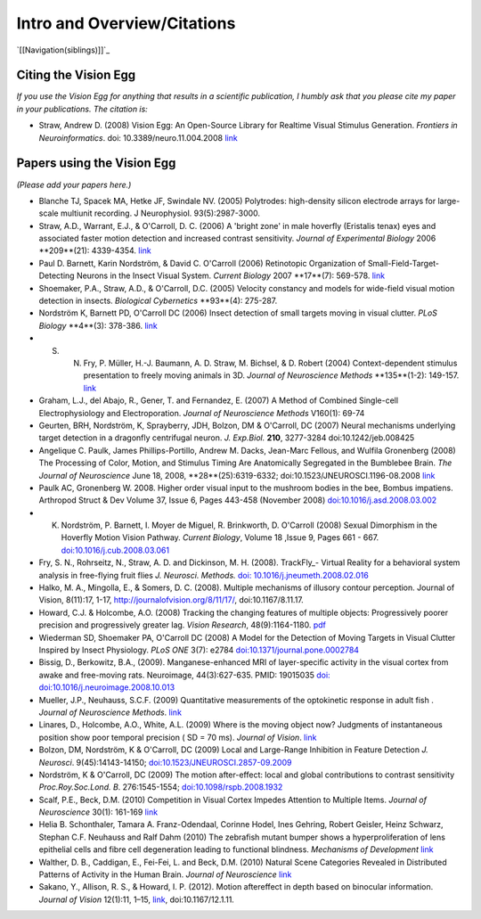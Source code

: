 Intro and Overview/Citations
############################

`[[Navigation(siblings)]]`_

Citing the Vision Egg
=====================

*If you use the Vision Egg for anything that results in a scientific publication, I humbly ask that you please cite my paper in your publications. The citation is:*

* Straw, Andrew D. (2008) Vision Egg: An Open-Source Library for Realtime Visual Stimulus Generation. *Frontiers in Neuroinformatics*. doi: 10.3389/neuro.11.004.2008 link_

Papers using the Vision Egg
===========================

*(Please add your papers here.)*

* Blanche TJ, Spacek MA, Hetke JF, Swindale NV. (2005) Polytrodes: high-density silicon electrode arrays for large-scale multiunit recording. J Neurophysiol.  93(5):2987-3000.

* Straw, A.D., Warrant, E.J., & O'Carroll, D. C. (2006) A 'bright zone' in male hoverfly (Eristalis tenax) eyes and associated faster motion detection and increased contrast sensitivity. *Journal of Experimental Biology* 2006 **209**(21): 4339-4354. `link <http://jeb.biologists.org/cgi/content/short/209/21/4339>`__

* Paul D. Barnett, Karin Nordström, & David C. O'Carroll (2006) Retinotopic Organization of Small-Field-Target-Detecting Neurons in the Insect Visual System. *Current Biology* 2007 **17**(7): 569-578. `link <http://dx.doi.org/10.1016/j.cub.2007.02.039>`__

* Shoemaker, P.A., Straw, A.D., & O'Carroll, D.C. (2005) Velocity constancy and models for wide-field visual motion detection in insects. *Biological Cybernetics* **93**(4): 275-287.

* Nordström K, Barnett PD, O'Carroll DC (2006) Insect detection of small targets moving in visual clutter. *PLoS Biology* **4**(3): 378-386. `link <http://biology.plosjournals.org/perlserv/?request=get-document&doi=10.1371/journal.pbio.0040054>`__

* S. N. Fry, P. Müller, H.-J. Baumann, A. D. Straw, M. Bichsel, & D. Robert (2004) Context-dependent stimulus presentation to freely moving animals in 3D. *Journal of Neuroscience Methods* **135**(1-2): 149-157. `link <http://www.sciencedirect.com/science?_ob=ArticleURL&_udi=B6T04-4BNMPTG-4&_user=10&_coverDate=05/30/2004&_rdoc=1&_fmt=&_orig=search&_sort=d&view=c&_acct=C000050221&_version=1&_urlVersion=0&_userid=10&md5=24100150a718110cb4e0e962d59efd3a>`__

* Graham, L.J., del Abajo, R., Gener, T. and Fernandez, E. (2007) A Method of Combined Single-cell Electrophysiology and Electroporation. *Journal of Neuroscience Methods* V160(1): 69-74

* Geurten, BRH, Nordström, K, Sprayberry, JDH, Bolzon, DM & O'Carroll, DC (2007) Neural mechanisms underlying target detection in a dragonfly centrifugal neuron. *J. Exp.Biol.* **210**, 3277-3284 doi:10.1242/jeb.008425

* Angelique C. Paulk, James Phillips-Portillo, Andrew M. Dacks, Jean-Marc Fellous, and Wulfila Gronenberg (2008) The Processing of Color, Motion, and Stimulus Timing Are Anatomically Segregated in the Bumblebee Brain. *The Journal of Neuroscience* June 18, 2008, **28**(25):6319-6332; doi:10.1523/JNEUROSCI.1196-08.2008 `link <http://www.jneurosci.org/cgi/content/abstract/28/25/6319>`__

* Paulk AC, Gronenberg W. 2008. Higher order visual input to the mushroom bodies in the bee, Bombus impatiens. Arthropod Struct & Dev Volume 37, Issue 6, Pages 443-458 (November 2008) `doi:10.1016/j.asd.2008.03.002`_

* K. Nordström, P. Barnett, I. Moyer de Miguel, R. Brinkworth, D. O'Carroll (2008) Sexual Dimorphism in the Hoverfly Motion Vision Pathway. *Current Biology*, Volume 18 ,Issue 9, Pages 661 - 667. `doi:10.1016/j.cub.2008.03.061`_

* Fry, S. N., Rohrseitz, N., Straw, A. D. and Dickinson, M. H. (2008). TrackFly_- Virtual Reality for a behavioral system analysis in free-flying fruit flies *J. Neurosci. Methods.* `doi: 10.1016/j.jneumeth.2008.02.016`_

* Halko, M. A., Mingolla, E., & Somers, D. C. (2008). Multiple mechanisms of illusory contour perception. Journal of Vision, 8(11):17, 1-17, http://journalofvision.org/8/11/17/, doi:10.1167/8.11.17.

* Howard, C.J. &  Holcombe, A.O. (2008) Tracking the changing features of multiple objects: Progressively poorer precision and progressively greater lag. *Vision Research*, 48(9):1164-1180. pdf_

* Wiederman SD, Shoemaker PA, O'Carroll DC (2008) A Model for the Detection of Moving Targets in Visual Clutter Inspired by Insect Physiology. *PLoS ONE* 3(7): e2784 `doi:10.1371/journal.pone.0002784`_

* Bissig, D., Berkowitz, B.A., (2009). Manganese-enhanced MRI of layer-specific activity in the visual cortex from awake and free-moving rats. Neuroimage, 44(3):627-635. PMID: 19015035 `doi: doi:10.1016/j.neuroimage.2008.10.013`_

* Mueller, J.P., Neuhauss, S.C.F. (2009) Quantitative measurements of the optokinetic response in adult fish . *Journal of Neuroscience Methods*. `link <http://dx.doi.org/10.1016/j.jneumeth.2009.10.020>`__

* Linares, D., Holcombe, A.O., White, A.L. (2009) Where is the moving object now? Judgments of instantaneous position show poor temporal precision ( SD = 70 ms). *Journal of Vision*.  `link <http://www.journalofvision.org/9/13/9/article.aspx>`__

* Bolzon, DM, Nordström, K & O'Carroll, DC (2009) Local and Large-Range Inhibition in Feature Detection *J. Neurosci*. 9(45):14143-14150; `doi:10.1523/JNEUROSCI.2857-09.2009`_

* Nordström, K & O'Carroll, DC (2009) The motion after-effect: local and global contributions to contrast sensitivity *Proc.Roy.Soc.Lond. B*. 276:1545-1554; `doi:10.1098/rspb.2008.1932`_

* Scalf, P.E., Beck, D.M. (2010) Competition in Visual Cortex Impedes Attention to Multiple Items. *Journal of Neuroscience* 30(1): 161-169 `link <http://dx.doi.org/10.1523/JNEUROSCI.4207-09.2010>`__

* Helia B. Schonthaler, Tamara A. Franz-Odendaal, Corinne Hodel, Ines Gehring, Robert Geisler, Heinz Schwarz, Stephan C.F. Neuhauss and Ralf Dahm (2010)  The zebrafish mutant bumper shows a hyperproliferation of lens epithelial cells and fibre cell degeneration leading to functional blindness. *Mechanisms of Development* `link <http://dx.doi.org/10.1016/j.mod.2010.01.005>`__

* Walther, D. B., Caddigan, E.,  Fei-Fei, L. and Beck, D.M. (2010) Natural Scene Categories Revealed in Distributed Patterns of Activity in the Human Brain. *Journal of Neuroscience* `link <http://dx.doi.org/10.1523/JNEUROSCI.0559-09.2009>`__

* Sakano, Y., Allison, R. S., & Howard, I. P. (2012). Motion aftereffect in depth based on binocular information. *Journal of Vision* 12(1):11, 1–15, `link <http://www.journalofvision.org/content/12/1/11>`__, doi:10.1167/12.1.11.

.. ############################################################################

.. _link: http://frontiersin.org/neuroinformatics/paper/10.3389/neuro.11/004.2008/

.. _`doi:10.1016/j.asd.2008.03.002`: http://dx.doi.org/10.1016/j.asd.2008.03.002

.. _`doi:10.1016/j.cub.2008.03.061`: http://dx.doi.org/10.1016/j.cub.2008.03.061

.. _`doi: 10.1016/j.jneumeth.2008.02.016`: http://dx.doi.org/10.1016/j.jneumeth.2008.02.016

.. _pdf: http://www.psych.usyd.edu.au/staff/alexh/research/papers/HowardHolcombe08VisionResearch.pdf

.. _`doi:10.1371/journal.pone.0002784`: http://dx.doi.org/10.1371/journal.pone.0002784

.. _`doi: doi:10.1016/j.neuroimage.2008.10.013`: http://dx.doi.org/10.1016/j.neuroimage.2008.10.013

.. _`doi:10.1523/JNEUROSCI.2857-09.2009`: http://dx.doi.org/10.1523/JNEUROSCI.2857-09.2009

.. _`doi:10.1098/rspb.2008.1932`: http://dx.doi.org/10.1098/rspb.2008.1932

